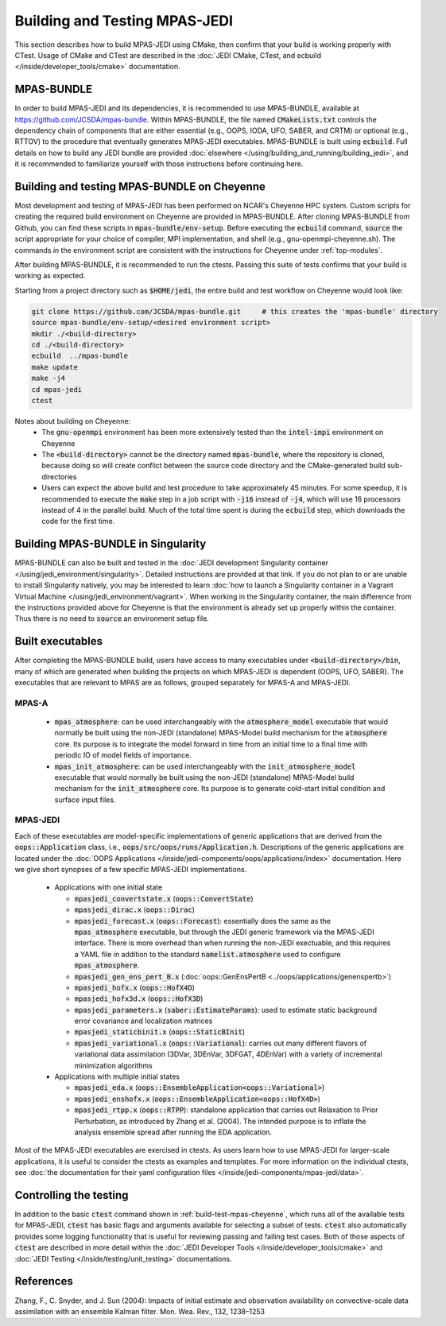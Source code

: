 .. _top-mpas-jedi-build:

Building and Testing MPAS-JEDI
==============================

This section describes how to build MPAS-JEDI using CMake, then confirm that your build is working
properly with CTest.  Usage of CMake and CTest are described in the :doc:`JEDI CMake, CTest, and
ecbuild </inside/developer_tools/cmake>` documentation.

MPAS-BUNDLE
-----------

In order to build MPAS-JEDI and its dependencies, it is recommended to use MPAS-BUNDLE, available at
https://github.com/JCSDA/mpas-bundle.  Within MPAS-BUNDLE, the file named :code:`CMakeLists.txt`
controls the dependency chain of components that are either essential (e.g., OOPS, IODA, UFO, SABER,
and CRTM) or optional (e.g., RTTOV) to the procedure that eventually generates MPAS-JEDI
executables.  MPAS-BUNDLE is built using :code:`ecbuild`. Full details on how to build any JEDI
bundle are provided :doc:`elsewhere </using/building_and_running/building_jedi>`, and it is
recommended to familiarize yourself with those instructions before continuing here.

.. _build-test-mpas-cheyenne:

Building and testing MPAS-BUNDLE on Cheyenne
--------------------------------------------

Most development and testing of MPAS-JEDI has been performed on NCAR's Cheyenne HPC
system. Custom scripts for creating the required build environment on Cheyenne are provided
in MPAS-BUNDLE. After cloning MPAS-BUNDLE from Github, you can find these scripts in
:code:`mpas-bundle/env-setup`.  Before executing the :code:`ecbuild` command, :code:`source`
the script appropriate for your choice of compiler, MPI implementation, and shell (e.g.,
gnu-openmpi-cheyenne.sh). The commands in the environment script are consistent with the
instructions for Cheyenne under :ref:`top-modules`.

After building MPAS-BUNDLE, it is recommended to run the ctests. Passing this suite of tests
confirms that your build is working as expected.

Starting from a project directory such as :code:`$HOME/jedi`, the entire build and test workflow
on Cheyenne would look like:

.. code-block:: bash

    git clone https://github.com/JCSDA/mpas-bundle.git     # this creates the 'mpas-bundle' directory
    source mpas-bundle/env-setup/<desired environment script>
    mkdir ./<build-directory>
    cd ./<build-directory>
    ecbuild  ../mpas-bundle
    make update
    make -j4
    cd mpas-jedi
    ctest

Notes about building on Cheyenne:
  - The :code:`gnu-openmpi` environment has been more extensively tested than the :code:`intel-impi`
    environment on Cheyenne
  - The :code:`<build-directory>` cannot be the directory named :code:`mpas-bundle`, where the
    repository is cloned, because doing so will create conflict between the source code
    directory and the CMake-generated build sub-directories
  - Users can expect the above build and test procedure to take approximately 45 minutes. For some
    speedup, it is recommended to execute the :code:`make` step in a job script with :code:`-j16`
    instead of :code:`-j4`, which will use 16 processors instead of 4 in the parallel build. Much of
    the total time spent is during the :code:`ecbuild` step, which downloads the code for the first
    time.

Building MPAS-BUNDLE in Singularity
-----------------------------------

MPAS-BUNDLE can also be built and tested in the :doc:`JEDI development Singularity container
</using/jedi_environment/singularity>`.  Detailed instructions are provided at that link.  If you
do not plan to or are unable to install Singularity natively, you may be interested to learn
:doc:`how to launch a Singularity container in a Vagrant Virtual Machine
</using/jedi_environment/vagrant>`. When working in the Singularity container, the main difference
from the instructions provided above for Cheyenne is that the environment is already set up properly
within the container. Thus there is no need to :code:`source` an environment setup file.  

.. _controltesting-mpas:


Built executables
-----------------

After completing the MPAS-BUNDLE build, users have access to many executables under
:code:`<build-directory>/bin`, many of which are generated when building the projects on which
MPAS-JEDI is dependent (OOPS, UFO, SABER).  The executables that are relevant to MPAS are as
follows, grouped separately for MPAS-A and MPAS-JEDI.

MPAS-A
""""""
 - :code:`mpas_atmosphere`: can be used interchangeably with the :code:`atmosphere_model` executable
   that would normally be built using the non-JEDI (standalone) MPAS-Model build mechanism for
   the :code:`atmosphere` core.  Its purpose is to integrate the model forward in time from an
   initial time to a final time with periodic IO of model fields of importance.
 - :code:`mpas_init_atmosphere`: can be used interchangeably with the :code:`init_atmosphere_model`    executable that would normally be built using the non-JEDI (standalone) MPAS-Model build
   mechanism for the :code:`init_atmosphere` core.  Its purpose is to generate cold-start initial
   condition and surface input files.

MPAS-JEDI
"""""""""
Each of these executables are model-specific implementations of generic applications that
are derived from the :code:`oops::Application` class, i.e.,
:code:`oops/src/oops/runs/Application.h`. Descriptions of the generic applications are located under
the :doc:`OOPS Applications </inside/jedi-components/oops/applications/index>` documentation. Here
we give short synopses of a few specific MPAS-JEDI implementations.

 - Applications with one initial state

   - :code:`mpasjedi_convertstate.x` (:code:`oops::ConvertState`)
   - :code:`mpasjedi_dirac.x` (:code:`oops::Dirac`)
   - :code:`mpasjedi_forecast.x` (:code:`oops::Forecast`): essentially does the same as the
     :code:`mpas_atmosphere` executable, but through the JEDI generic framework via the MPAS-JEDI
     interface.  There is more overhead than when running the non-JEDI exectuable, and this
     requires a YAML file in addition to the standard :code:`namelist.atmosphere` used to configure
     :code:`mpas_atmosphere`.
   - :code:`mpasjedi_gen_ens_pert_B.x` (:doc:`oops::GenEnsPertB <../oops/applications/genenspertb>`)
   - :code:`mpasjedi_hofx.x` (:code:`oops::HofX4D`)
   - :code:`mpasjedi_hofx3d.x` (:code:`oops::HofX3D`)
   - :code:`mpasjedi_parameters.x` (:code:`saber::EstimateParams`): used to estimate static
     background error covariance and localization matrices
   - :code:`mpasjedi_staticbinit.x` (:code:`oops::StaticBInit`)
   - :code:`mpasjedi_variational.x` (:code:`oops::Variational`): carries out many different
     flavors of variational data assimilation (3DVar, 3DEnVar, 3DFGAT, 4DEnVar) with a variety of
     incremental minimization algorithms

 - Applications with multiple initial states

   - :code:`mpasjedi_eda.x` (:code:`oops::EnsembleApplication<oops::Variational>`)
   - :code:`mpasjedi_enshofx.x` (:code:`oops::EnsembleApplication<oops::HofX4D>`)
   - :code:`mpasjedi_rtpp.x` (:code:`oops::RTPP`): standalone application that carries out
     Relaxation to Prior Perturbation, as introduced by Zhang et al. (2004).  The intended purpose
     is to inflate the analysis ensemble spread after running the EDA application.
     
 

Most of the MPAS-JEDI executables are exercised in ctests.  As users learn how to use MPAS-JEDI for
larger-scale applications, it is useful to consider the ctests as examples and templates. For more
information on the individual ctests, see :doc:`the documentation for their yaml configuration files
</inside/jedi-components/mpas-jedi/data>`.



Controlling the testing
-----------------------

In addition to the basic :code:`ctest` command shown in :ref:`build-test-mpas-cheyenne`, which runs 
all of the available tests for MPAS-JEDI, :code:`ctest` has basic flags and arguments available for 
selecting a subset of tests.  :code:`ctest` also automatically provides some logging functionality
that is useful for reviewing passing and failing test cases.  Both of those aspects of
:code:`ctest` are described in more detail within the :doc:`JEDI Developer Tools
</inside/developer_tools/cmake>` and :doc:`JEDI Testing </inside/testing/unit_testing>`
documentations.

References
----------
Zhang, F., C. Snyder, and J. Sun (2004): Impacts of initial estimate and observation availability on convective-scale data assimilation with an ensemble Kalman filter. Mon. Wea. Rev., 132, 1238–1253
